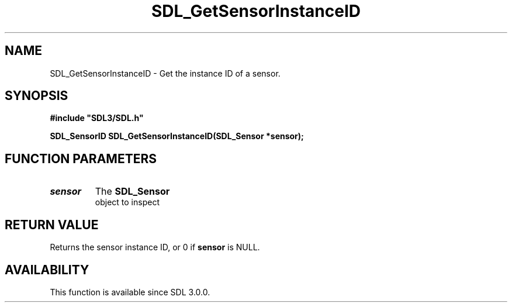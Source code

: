 .\" This manpage content is licensed under Creative Commons
.\"  Attribution 4.0 International (CC BY 4.0)
.\"   https://creativecommons.org/licenses/by/4.0/
.\" This manpage was generated from SDL's wiki page for SDL_GetSensorInstanceID:
.\"   https://wiki.libsdl.org/SDL_GetSensorInstanceID
.\" Generated with SDL/build-scripts/wikiheaders.pl
.\"  revision 60dcaff7eb25a01c9c87a5fed335b29a5625b95b
.\" Please report issues in this manpage's content at:
.\"   https://github.com/libsdl-org/sdlwiki/issues/new
.\" Please report issues in the generation of this manpage from the wiki at:
.\"   https://github.com/libsdl-org/SDL/issues/new?title=Misgenerated%20manpage%20for%20SDL_GetSensorInstanceID
.\" SDL can be found at https://libsdl.org/
.de URL
\$2 \(laURL: \$1 \(ra\$3
..
.if \n[.g] .mso www.tmac
.TH SDL_GetSensorInstanceID 3 "SDL 3.0.0" "SDL" "SDL3 FUNCTIONS"
.SH NAME
SDL_GetSensorInstanceID \- Get the instance ID of a sensor\[char46]
.SH SYNOPSIS
.nf
.B #include \(dqSDL3/SDL.h\(dq
.PP
.BI "SDL_SensorID SDL_GetSensorInstanceID(SDL_Sensor *sensor);
.fi
.SH FUNCTION PARAMETERS
.TP
.I sensor
The 
.BR SDL_Sensor
 object to inspect
.SH RETURN VALUE
Returns the sensor instance ID, or 0 if
.BR sensor
is NULL\[char46]

.SH AVAILABILITY
This function is available since SDL 3\[char46]0\[char46]0\[char46]

